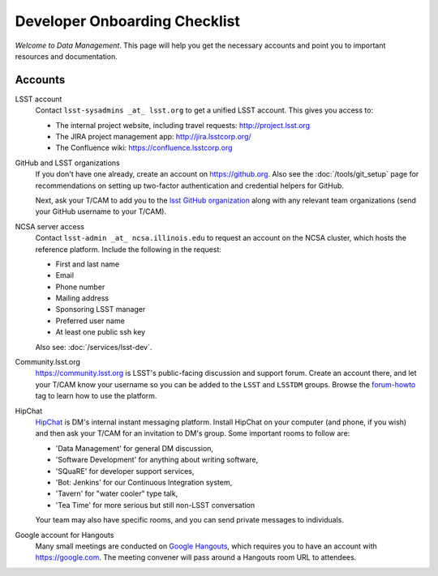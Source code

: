 ##############################
Developer Onboarding Checklist
##############################

*Welcome to Data Management*.
This page will help you get the necessary accounts and point you to important resources and documentation.

Accounts
========

LSST account
   Contact ``lsst-sysadmins _at_ lsst.org`` to get a unified LSST account.
   This gives you access to:

   - The internal project website, including travel requests: http://project.lsst.org
   - The JIRA project management app: http://jira.lsstcorp.org/
   - The Confluence wiki: https://confluence.lsstcorp.org

GitHub and LSST organizations
   If you don't have one already, create an account on https://github.org.
   Also see the :doc:`/tools/git_setup` page for recommendations on setting up two-factor authentication and credential helpers for GitHub.

   Next, ask your T/CAM to add you to the `lsst GitHub organization <https://github.com/lsst>`_ along with any relevant team organizations (send your GitHub username to your T/CAM).

NCSA server access
   Contact ``lsst-admin _at_ ncsa.illinois.edu`` to request an account on the NCSA cluster, which hosts the reference platform. Include the following in the request:

   - First and last name
   - Email
   - Phone number
   - Mailing address
   - Sponsoring LSST manager
   - Preferred user name
   - At least one public ssh key

   Also see: :doc:`/services/lsst-dev`.

Community.lsst.org
   https://community.lsst.org is LSST's public-facing discussion and support forum.
   Create an account there, and let your T/CAM know your username so you can be added to the ``LSST`` and ``LSSTDM`` groups.
   Browse the `forum-howto <https://community.lsst.org/tags/forum-howto>`_ tag to learn how to use the platform.

HipChat
   `HipChat <https://www.hipchat.com/>`_ is DM's internal instant messaging platform.
   Install HipChat on your computer (and phone, if you wish) and then ask your T/CAM for an invitation to DM's group.
   Some important rooms to follow are:
   
   - 'Data Management' for general DM discussion,
   - 'Software Development' for anything about writing software,
   - 'SQuaRE' for developer support services,
   - 'Bot: Jenkins' for our Continuous Integration system,
   - 'Tavern' for "water cooler" type talk,
   - 'Tea Time' for more serious but still non-LSST conversation
   
   Your team may also have specific rooms, and you can send private messages to individuals.

Google account for Hangouts
   Many small meetings are conducted on `Google Hangouts <https://hangouts.google.com/>`_, which requires you to have an account with https://google.com.
   The meeting convener will pass around a Hangouts room URL to attendees.
